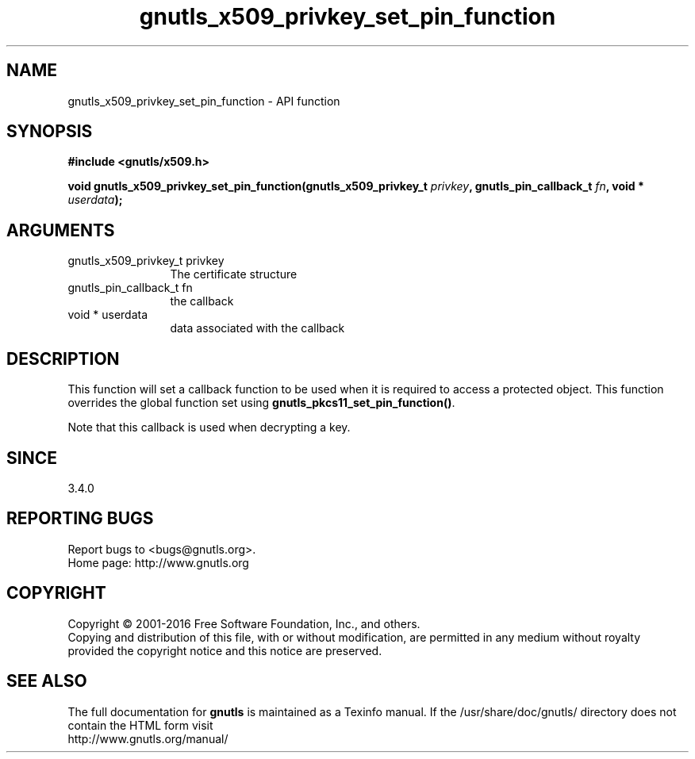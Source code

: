 .\" DO NOT MODIFY THIS FILE!  It was generated by gdoc.
.TH "gnutls_x509_privkey_set_pin_function" 3 "3.4.8" "gnutls" "gnutls"
.SH NAME
gnutls_x509_privkey_set_pin_function \- API function
.SH SYNOPSIS
.B #include <gnutls/x509.h>
.sp
.BI "void gnutls_x509_privkey_set_pin_function(gnutls_x509_privkey_t " privkey ", gnutls_pin_callback_t " fn ", void * " userdata ");"
.SH ARGUMENTS
.IP "gnutls_x509_privkey_t privkey" 12
The certificate structure
.IP "gnutls_pin_callback_t fn" 12
the callback
.IP "void * userdata" 12
data associated with the callback
.SH "DESCRIPTION"
This function will set a callback function to be used when
it is required to access a protected object. This function overrides 
the global function set using \fBgnutls_pkcs11_set_pin_function()\fP.

Note that this callback is used when decrypting a key.
.SH "SINCE"
3.4.0
.SH "REPORTING BUGS"
Report bugs to <bugs@gnutls.org>.
.br
Home page: http://www.gnutls.org

.SH COPYRIGHT
Copyright \(co 2001-2016 Free Software Foundation, Inc., and others.
.br
Copying and distribution of this file, with or without modification,
are permitted in any medium without royalty provided the copyright
notice and this notice are preserved.
.SH "SEE ALSO"
The full documentation for
.B gnutls
is maintained as a Texinfo manual.
If the /usr/share/doc/gnutls/
directory does not contain the HTML form visit
.B
.IP http://www.gnutls.org/manual/
.PP
